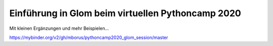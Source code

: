 Einführung in Glom beim virtuellen Pythoncamp 2020
---------------------------------------------------

Mit kleinen Ergänzungen und mehr Beispielen...

.. image:: https://mybinder.org/badge_logo.svg
 :target: https://mybinder.org/v2/gh/mborus/pythoncamp2020_glom_session/master

https://mybinder.org/v2/gh/mborus/pythoncamp2020_glom_session/master






